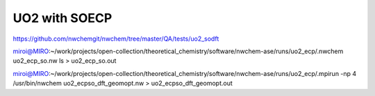 ==============
UO2 with SOECP
==============

https://github.com/nwchemgit/nwchem/tree/master/QA/tests/uo2_sodft

miroi@MIRO:~/work/projects/open-collection/theoretical_chemistry/software/nwchem-ase/runs/uo2_ecp/.nwchem uo2_ecp_so.nw ls > uo2_ecp_so.out

miroi@MIRO:~/work/projects/open-collection/theoretical_chemistry/software/nwchem-ase/runs/uo2_ecp/.mpirun -np 4 /usr/bin/nwchem  uo2_ecpso_dft_geomopt.nw  >  uo2_ecpso_dft_geomopt.out


